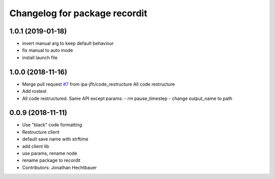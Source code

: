 ^^^^^^^^^^^^^^^^^^^^^^^^^^^^^^
Changelog for package recordit
^^^^^^^^^^^^^^^^^^^^^^^^^^^^^^

1.0.1 (2019-01-18)
-------------------
* invert manual arg to keep default behaviour
* fix manual to auto mode
* install launch file

1.0.0 (2018-11-16)
-------------------
* Merge pull request `#7 <https://github.com/ipa-jfh/robot_recorder/issues/7>`_ from ipa-jfh/code_restructure
  All code restructure
* Add rostest
* All code restructured.
  Same API except params:
  - rm pause_timestep
  - change output_name to path

0.0.9 (2018-11-11)
-------------------
* Use "black" code formatting
* Restructure client
* default save name with strftime
* add client lib
* use params, rename node
* rename package to recordit
* Contributors: Jonathan Hechtbauer
